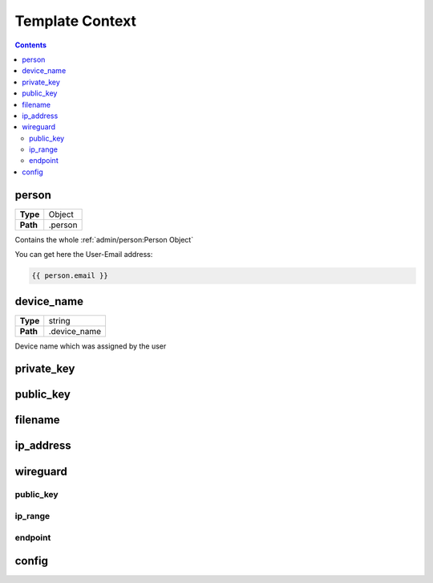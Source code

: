 ================
Template Context
================

.. contents::
   :depth: 3

person
======
+--------------------+---------------------------------------------------------+
| **Type**           | Object                                                  |
+--------------------+---------------------------------------------------------+
| **Path**           | .person                                                 |
+--------------------+---------------------------------------------------------+

Contains the whole :ref:`admin/person:Person Object`

You can get here the User-Email address:

.. code-block:: jinja

    {{ person.email }}

device_name
===========
+--------------------+---------------------------------------------------------+
| **Type**           | string                                                  |
+--------------------+---------------------------------------------------------+
| **Path**           | .device_name                                            |
+--------------------+---------------------------------------------------------+

Device name which was assigned by the user


private_key
===========


public_key
==========


filename
========

ip_address
==========

wireguard
=========

public_key
~~~~~~~~~~

ip_range
~~~~~~~~

endpoint
~~~~~~~~


config
======

